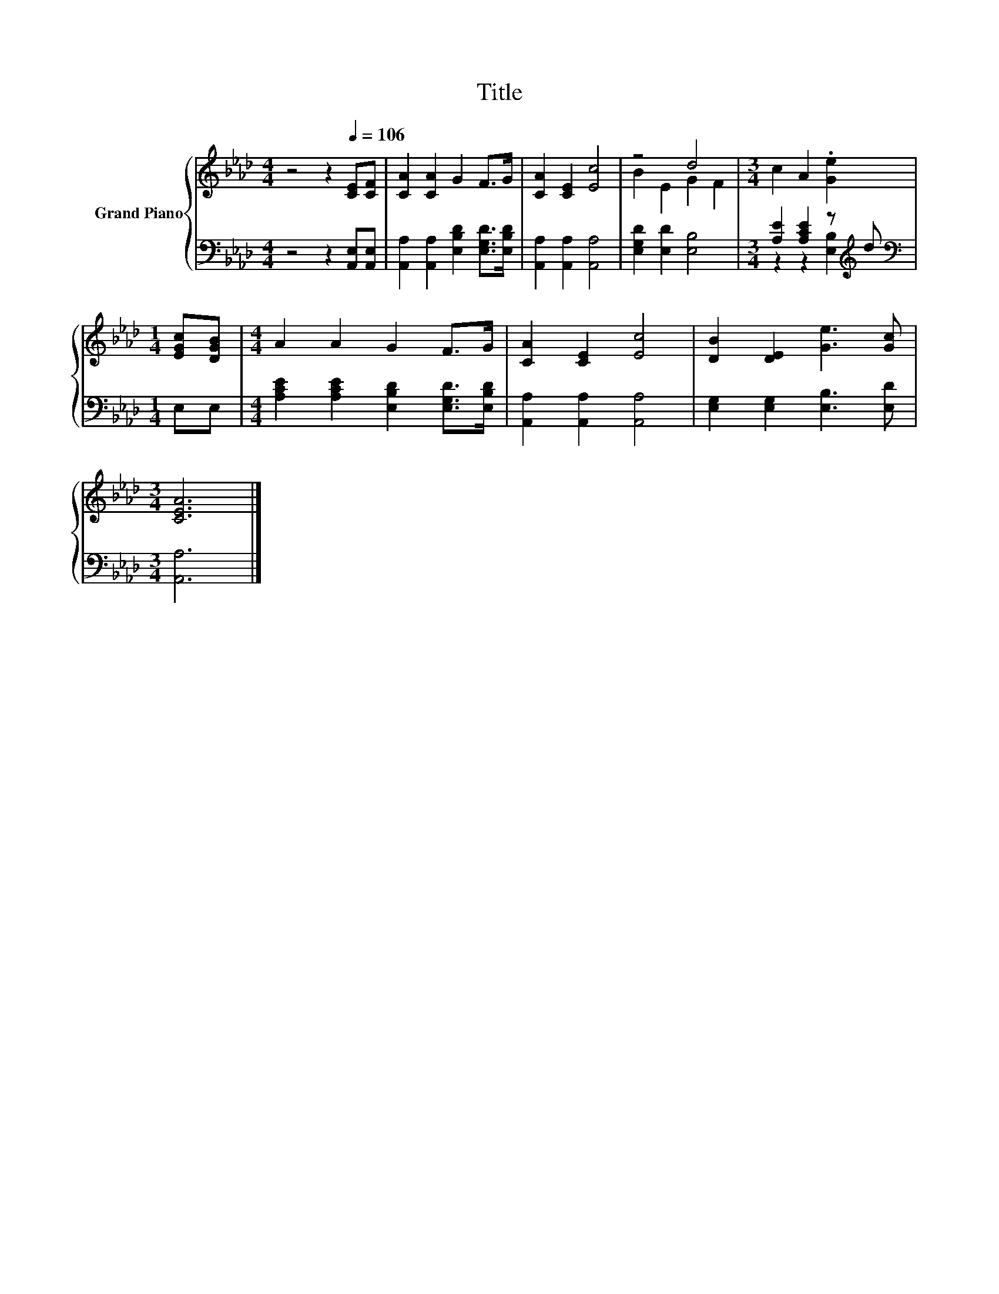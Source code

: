 X:1
T:Title
%%score { ( 1 3 ) | ( 2 4 ) }
L:1/8
M:4/4
K:Ab
V:1 treble nm="Grand Piano"
V:3 treble 
V:2 bass 
V:4 bass 
V:1
 z4 z2[Q:1/4=106] [CE][CF] | [CA]2 [CA]2 G2 F>G | [CA]2 [CE]2 [Ec]4 | z4 d4 |[M:3/4] c2 A2 .[Ge]2 | %5
[M:1/4] [EGc][DGB] |[M:4/4] A2 A2 G2 F>G | [CA]2 [CE]2 [Ec]4 | [DB]2 [DE]2 [Ge]3 [Gc] | %9
[M:3/4] [CEA]6 |] %10
V:2
 z4 z2 [A,,E,][A,,E,] | [A,,A,]2 [A,,A,]2 [E,B,D]2 [E,G,D]>[E,B,D] | [A,,A,]2 [A,,A,]2 [A,,A,]4 | %3
 [E,G,D]2 [E,D]2 [E,B,]4 |[M:3/4] [A,E]2 [A,CE]2 z[K:treble] d |[M:1/4][K:bass] E,E, | %6
[M:4/4] [A,CE]2 [A,CE]2 [E,B,D]2 [E,G,D]>[E,B,D] | [A,,A,]2 [A,,A,]2 [A,,A,]4 | %8
 [E,G,]2 [E,G,]2 [E,B,]3 [E,D] |[M:3/4] [A,,A,]6 |] %10
V:3
 x8 | x8 | x8 | B2 E2 G2 F2 |[M:3/4] x6 |[M:1/4] x2 |[M:4/4] x8 | x8 | x8 |[M:3/4] x6 |] %10
V:4
 x8 | x8 | x8 | x8 |[M:3/4] z2 z2 [E,B,]2[K:treble] |[M:1/4][K:bass] x2 |[M:4/4] x8 | x8 | x8 | %9
[M:3/4] x6 |] %10

